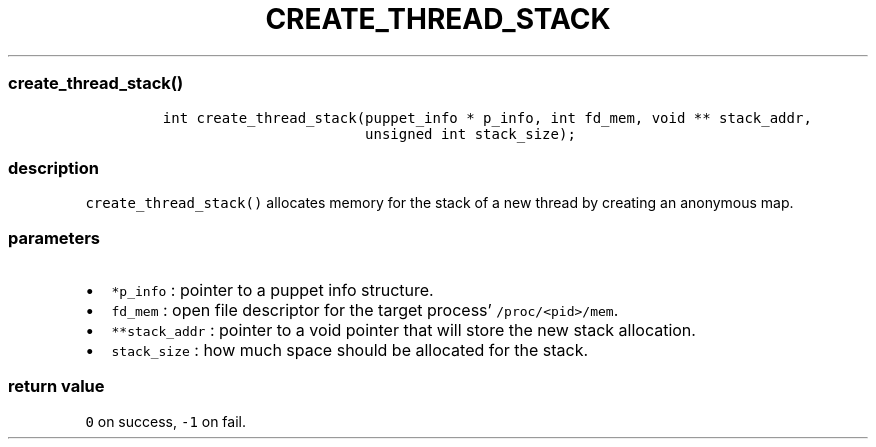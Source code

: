 .IX Title "CREATE_THREAD_STACK 3
.TH CREATE_THREAD_STACK 3 "June 2023" "libpwu 1.4" "create_thread_stack"
.\" Automatically generated by Pandoc 3.1.2
.\"
.\" Define V font for inline verbatim, using C font in formats
.\" that render this, and otherwise B font.
.ie "\f[CB]x\f[]"x" \{\
. ftr V B
. ftr VI BI
. ftr VB B
. ftr VBI BI
.\}
.el \{\
. ftr V CR
. ftr VI CI
. ftr VB CB
. ftr VBI CBI
.\}
.hy
.SS create_thread_stack()
.IP
.nf
\f[C]
int create_thread_stack(puppet_info * p_info, int fd_mem, void ** stack_addr,
                        unsigned int stack_size);
\f[R]
.fi
.SS description
.PP
\f[V]create_thread_stack()\f[R] allocates memory for the stack of a new
thread by creating an anonymous map.
.SS parameters
.IP \[bu] 2
\f[V]*p_info\f[R] : pointer to a puppet info structure.
.IP \[bu] 2
\f[V]fd_mem\f[R] : open file descriptor for the target process\[cq]
\f[V]/proc/<pid>/mem\f[R].
.IP \[bu] 2
\f[V]**stack_addr\f[R] : pointer to a void pointer that will store the
new stack allocation.
.IP \[bu] 2
\f[V]stack_size\f[R] : how much space should be allocated for the stack.
.SS return value
.PP
\f[V]0\f[R] on success, \f[V]-1\f[R] on fail.
